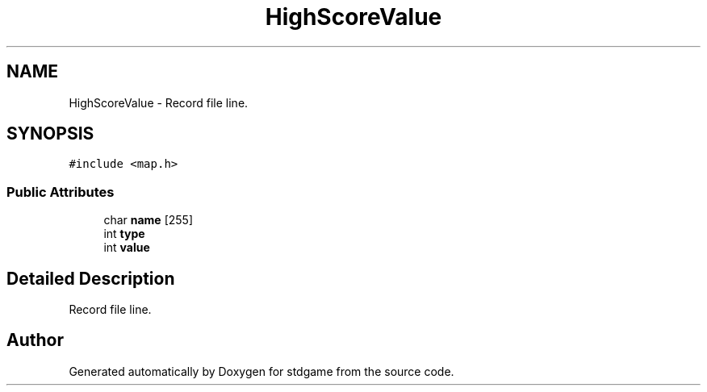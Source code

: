 .TH "HighScoreValue" 3 "Tue Dec 5 2017" "stdgame" \" -*- nroff -*-
.ad l
.nh
.SH NAME
HighScoreValue \- Record file line\&.  

.SH SYNOPSIS
.br
.PP
.PP
\fC#include <map\&.h>\fP
.SS "Public Attributes"

.in +1c
.ti -1c
.RI "char \fBname\fP [255]"
.br
.ti -1c
.RI "int \fBtype\fP"
.br
.ti -1c
.RI "int \fBvalue\fP"
.br
.in -1c
.SH "Detailed Description"
.PP 
Record file line\&. 

.SH "Author"
.PP 
Generated automatically by Doxygen for stdgame from the source code\&.
